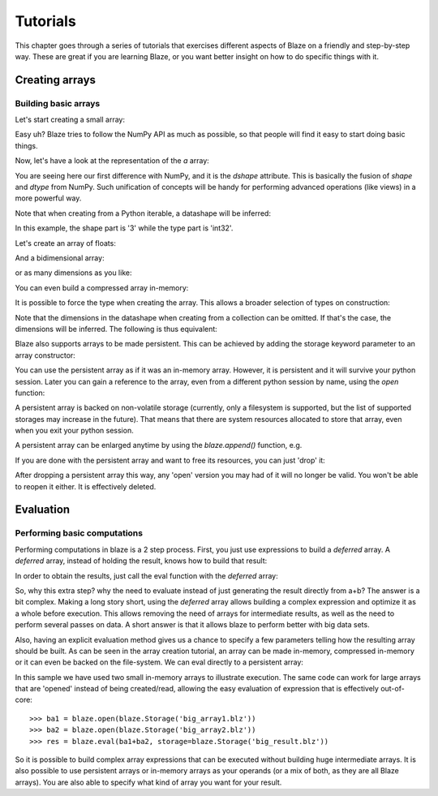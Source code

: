 =========
Tutorials
=========

This chapter goes through a series of tutorials that exercises different aspects of Blaze on a friendly and step-by-step way.  These are great if you are learning Blaze, or you want better insight on how to do specific things with it.

Creating arrays
===============

Building basic arrays
---------------------

Let's start creating a small array:

.. doctest::

  >>> import blaze
  >>> a = blaze.array([2, 3, 4])
  >>> print a
  [2 3 4]

Easy uh?  Blaze tries to follow the NumPy API as much as possible, so
that people will find it easy to start doing basic things.

Now, let's have a look at the representation of the `a` array:

.. doctest::

  >>> a
  array([2, 3, 4],
        dshape='3, int32')

You are seeing here our first difference with NumPy, and it is the
`dshape` attribute. This is basically the fusion of `shape` and
`dtype` from NumPy.  Such unification of concepts will be
handy for performing advanced operations (like views) in a more
powerful way.

Note that when creating from a Python iterable, a datashape will be
inferred:

.. doctest::

  >>> print(a.dshape)
  3, int32

In this example, the shape part is '3' while the type part is 'int32'.

Let's create an array of floats:

.. doctest::

  >>> b = blaze.array([1.2, 3.5, 5.1])
  >>> print(b)
  [ 1.2  3.5  5.1]
  >>> print(b.dshape)
  3, float64

And a bidimensional array:

.. doctest::

  >>> c = blaze.array([ [1, 2], [3, 4] ]) 
  >>> print(c)
  [[1 2]
   [3 4]]
  >>> print(c.dshape)
  2, 2, int32

or as many dimensions as you like:

.. doctest::

  >>> d = blaze.array([ [ [1, 2], [3, 4] ], [ [5, 6], [7, 8] ] ])
  >>> print(d)
  [[[1 2]
    [3 4]]
  <BLANKLINE>
   [[5 6]
    [7 8]]]
  >>> print(d.dshape)
  2, 2, 2, int32

You can even build a compressed array in-memory:

.. doctest::

  >>> blz = blaze.array([1,2,3], caps={'compress': True})
  >>> print(blz)
  [1 2 3]

It is possible to force the type when creating the array. This
allows a broader selection of types on construction:

.. doctest::

  >>> e = blaze.array([ 1, 2, 3], dshape='3, float32') 
  >>> e
  array([ 1.,  2.,  3.],
        dshape='3, float32')

Note that the dimensions in the datashape when creating from a
collection can be omitted. If that's the case, the dimensions will be
inferred. The following is thus equivalent:

.. doctest::


  >>> f = blaze.array([ 1, 2, 3], dshape='float32')
  >>> f
  array([ 1.,  2.,  3.],
        dshape='3, float32')

Blaze also supports arrays to be made persistent. This can be achieved
by adding the storage keyword parameter to an array constructor:

.. doctest::

  >>> g = blaze.array([ 1, 2, 3], dshape='float32', storage=blaze.Storage('myarray.blz'))
  >>> g
  array([ 1.,  2.,  3.],
        dshape='3, float32')

You can use the persistent array as if it was an in-memory
array. However, it is persistent and it will survive your python
session. Later you can gain a reference to the array, even from a
different python session by name, using the `open` function:

.. doctest::

  >>> f = blaze.open(blaze.Storage('myarray.blz'))
  >>> f
  array([ 1.,  2.,  3.],
        dshape='3, float32')

A persistent array is backed on non-volatile storage (currently, only
a filesystem is supported, but the list of supported storages may
increase in the future). That means that there are system resources
allocated to store that array, even when you exit your python
session.

A persistent array can be enlarged anytime by using the `blaze.append()`
function, e.g.

.. doctest::

  >>> blaze.append(g, [4,5,6])
  >>> g
  array([ 1.,  2.,  3.,  4.,  5.,  6.],
        dshape='6, float32')

If you are done with the persistent array and want to free
its resources, you can just 'drop' it:

.. doctest::

  >>> blaze.drop(blaze.Storage('myarray.blz'))

After dropping a persistent array this way, any 'open' version you may
had of it will no longer be valid. You won't be able to reopen it
either. It is effectively deleted.


Evaluation
==========

Performing basic computations
-----------------------------

Performing computations in blaze is a 2 step process. First, you just
use expressions to build a *deferred* array. A *deferred* array,
instead of holding the result, knows how to build that result:

.. doctest::

  >>> a = blaze.array([ 1, 2, 3])
  >>> a.deferred
  False


.. doctest::

  >>> b = blaze.array([ 4, 5, 6])
  >>> b.deferred
  False


.. doctest::

  >>> r = a+b
  >>> r.deferred
  True

In order to obtain the results, just call the eval function with the
*deferred* array:

.. doctest::

  >>> result = blaze.eval(r)
  >>> result
  array([5, 7, 9],
        dshape='3, int32')

So, why this extra step? why the need to evaluate instead of just
generating the result directly from a+b? The answer is a bit
complex. Making a long story short, using the *deferred* array allows
building a complex expression and optimize it as a whole before
execution. This allows removing the need of arrays for intermediate
results, as well as the need to perform several passes on data. A
short answer is that it allows blaze to perform better with big data sets.

Also, having an explicit evaluation method gives us a chance to
specify a few parameters telling how the resulting array should be
built. As can be seen in the array creation tutorial, an array can be
made in-memory, compressed in-memory or it can even be backed on the
file-system. We can eval directly to a persistent array:

.. doctest::

  >>> result = blaze.eval(r, storage=blaze.Storage('res.blz'))

In this sample we have used two small in-memory arrays to illustrate
execution. The same code can work for large arrays that are 'opened'
instead of being created/read, allowing the easy evaluation of
expression that is effectively out-of-core::

  >>> ba1 = blaze.open(blaze.Storage('big_array1.blz'))
  >>> ba2 = blaze.open(blaze.Storage('big_array2.blz'))
  >>> res = blaze.eval(ba1+ba2, storage=blaze.Storage('big_result.blz'))

So it is possible to build complex array expressions that can be
executed without building huge intermediate arrays. It is also
possible to use persistent arrays or in-memory arrays as your operands
(or a mix of both, as they are all Blaze arrays). You are also able to
specify what kind of array you want for your result.
